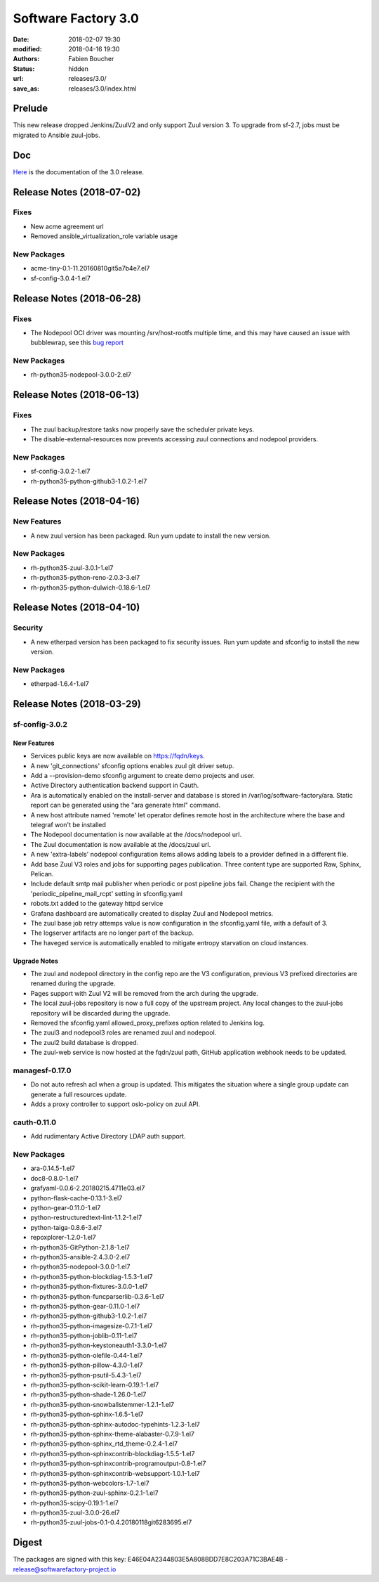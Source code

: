 Software Factory 3.0
####################

:date: 2018-02-07 19:30
:modified: 2018-04-16 19:30
:authors: Fabien Boucher
:status: hidden
:url: releases/3.0/
:save_as: releases/3.0/index.html

Prelude
-------

This new release dropped Jenkins/ZuulV2 and only support Zuul version 3.
To upgrade from sf-2.7, jobs must be migrated to Ansible zuul-jobs.

Doc
---

Here_ is the documentation of the 3.0 release.

.. _Here: {filename}/docs/3.0/index.html

Release Notes (2018-07-02)
--------------------------

Fixes
~~~~~

- New acme agreement url
- Removed ansible_virtualization_role variable usage

New Packages
~~~~~~~~~~~~

- acme-tiny-0.1-11.20160810git5a7b4e7.el7
- sf-config-3.0.4-1.el7


Release Notes (2018-06-28)
--------------------------

Fixes
~~~~~

- The Nodepool OCI driver was mounting /srv/host-rootfs multiple time, and
  this may have caused an issue with bubblewrap, see this
  `bug report <https://github.com/projectatomic/bubblewrap/issues/273>`_

New Packages
~~~~~~~~~~~~

- rh-python35-nodepool-3.0.0-2.el7


Release Notes (2018-06-13)
--------------------------

Fixes
~~~~~

- The zuul backup/restore tasks now properly save the scheduler private keys.
- The disable-external-resources now prevents accessing zuul connections
  and nodepool providers.

New Packages
~~~~~~~~~~~~

- sf-config-3.0.2-1.el7
- rh-python35-python-github3-1.0.2-1.el7


Release Notes (2018-04-16)
--------------------------

New Features
~~~~~~~~~~~~

- A new zuul version has been packaged.
  Run yum update to install the new version.


New Packages
~~~~~~~~~~~~

- rh-python35-zuul-3.0.1-1.el7
- rh-python35-python-reno-2.0.3-3.el7
- rh-python35-python-dulwich-0.18.6-1.el7


Release Notes (2018-04-10)
--------------------------

Security
~~~~~~~~

- A new etherpad version has been packaged to fix security issues.
  Run yum update and sfconfig to install the new version.


New Packages
~~~~~~~~~~~~

- etherpad-1.6.4-1.el7


Release Notes (2018-03-29)
--------------------------

sf-config-3.0.2
~~~~~~~~~~~~~~~

New Features
............

- Services public keys are now available on https://fqdn/keys.
- A new 'git_connections' sfconfig options enables zuul git driver setup.
- Add a --provision-demo sfconfig argument to create demo projects and user.
- Active Directory authentication backend support in Cauth.
- Ara is automatically enabled on the install-server and database is stored in
  /var/log/software-factory/ara. Static report can be generated using
  the "ara generate html" command.
- A new host attribute named 'remote' let operator defines remote host in
  the architecture where the base and telegraf won't be installed
- The Nodepool documentation is now available at the /docs/nodepool url.
- The Zuul documentation is now available at the /docs/zuul url.
- A new 'extra-labels' nodepool configuration items allows adding labels to
  a provider defined in a different file.
- Add base Zuul V3 roles and jobs for supporting pages publication.
  Three content type are supported Raw, Sphinx, Pelican.
- Include default smtp mail publisher when periodic or post pipeline jobs fail.
  Change the recipient with the 'periodic_pipeline_mail_rcpt' setting
  in sfconfig.yaml
- robots.txt added to the gateway httpd service
- Grafana dashboard are automatically created to
  display Zuul and Nodepool metrics.
- The zuul base job retry attemps value is now configuration in the
  sfconfig.yaml file, with a default of 3.
- The logserver artifacts are no longer part of the backup.
- The haveged service is automatically enabled to mitigate entropy starvation
  on cloud instances.

Upgrade Notes
.............

- The zuul and nodepool directory in the config repo are the V3 configuration,
  previous V3 prefixed directories are renamed during the upgrade.
- Pages support with Zuul V2 will be removed from the arch during the upgrade.
- The local zuul-jobs repository is now a full copy of the upstream project.
  Any local changes to the zuul-jobs repository will be discarded during the
  upgrade.
- Removed the sfconfig.yaml allowed_proxy_prefixes option related to Jenkins
  log.
- The zuul3 and nodepool3 roles are renamed zuul and nodepool.
- The zuul2 build database is dropped.
- The zuul-web service is now hosted at the fqdn/zuul path, GitHub application
  webhook needs to be updated.


managesf-0.17.0
~~~~~~~~~~~~~~~
- Do not auto refresh acl when a group is updated. This mitigates the
  situation where a single group update can generate a full resources update.
- Adds a proxy controller to support oslo-policy on zuul API.


cauth-0.11.0
~~~~~~~~~~~~
- Add rudimentary Active Directory LDAP auth support.


New Packages
~~~~~~~~~~~~

- ara-0.14.5-1.el7
- doc8-0.8.0-1.el7
- grafyaml-0.0.6-2.20180215.4711e03.el7
- python-flask-cache-0.13.1-3.el7
- python-gear-0.11.0-1.el7
- python-restructuredtext-lint-1.1.2-1.el7
- python-taiga-0.8.6-3.el7
- repoxplorer-1.2.0-1.el7
- rh-python35-GitPython-2.1.8-1.el7
- rh-python35-ansible-2.4.3.0-2.el7
- rh-python35-nodepool-3.0.0-1.el7
- rh-python35-python-blockdiag-1.5.3-1.el7
- rh-python35-python-fixtures-3.0.0-1.el7
- rh-python35-python-funcparserlib-0.3.6-1.el7
- rh-python35-python-gear-0.11.0-1.el7
- rh-python35-python-github3-1.0.2-1.el7
- rh-python35-python-imagesize-0.7.1-1.el7
- rh-python35-python-joblib-0.11-1.el7
- rh-python35-python-keystoneauth1-3.3.0-1.el7
- rh-python35-python-olefile-0.44-1.el7
- rh-python35-python-pillow-4.3.0-1.el7
- rh-python35-python-psutil-5.4.3-1.el7
- rh-python35-python-scikit-learn-0.19.1-1.el7
- rh-python35-python-shade-1.26.0-1.el7
- rh-python35-python-snowballstemmer-1.2.1-1.el7
- rh-python35-python-sphinx-1.6.5-1.el7
- rh-python35-python-sphinx-autodoc-typehints-1.2.3-1.el7
- rh-python35-python-sphinx-theme-alabaster-0.7.9-1.el7
- rh-python35-python-sphinx_rtd_theme-0.2.4-1.el7
- rh-python35-python-sphinxcontrib-blockdiag-1.5.5-1.el7
- rh-python35-python-sphinxcontrib-programoutput-0.8-1.el7
- rh-python35-python-sphinxcontrib-websupport-1.0.1-1.el7
- rh-python35-python-webcolors-1.7-1.el7
- rh-python35-python-zuul-sphinx-0.2.1-1.el7
- rh-python35-scipy-0.19.1-1.el7
- rh-python35-zuul-3.0.0-26.el7
- rh-python35-zuul-jobs-0.1-0.4.20180118git6283695.el7


Digest
------

The packages are signed with this key:
E46E04A2344803E5A808BDD7E8C203A71C3BAE4B - release@softwarefactory-project.io

.. raw:: html

  <pre>
  -----BEGIN PGP SIGNED MESSAGE-----
  Hash: SHA1

  1d3f7a4fdda55931f42b7e4e72bf1fa32b038a9f3e0317429ed02f06ca6b6260  sf-release-3.0.0-1.el7.noarch.rpm
  -----BEGIN PGP SIGNATURE-----
  Version: GnuPG v2.0.22 (GNU/Linux)

  iQIcBAEBAgAGBQJalUtsAAoJEOjCA6ccO65LoMIP/1unNgpjJSHxt5IXhb7xZl9l
  QxUgy9ou1SRmZz8WNlGpK4n+eHaSqCjVVhTyAhiI702RMDp86uGks2cse7hYpCVn
  tQMRENvv8/srTj+A0EwyKxVFDE5jZex/RqybSu7SkvcDApk38d42VHlV0vqoYVuW
  mAXzbo6JW9nwFJ1KpnsliHT9qsSBvhFflP04OiiH5F5eS1DwhdAefVAtEaMQJ6Cj
  LKi3D9an2DrWBp+0obwI8GZXvYZCK8fXhUYRdso5dQV3P6A/ayF6568yyaMxzFwo
  tgV27qqfWDDylqGLqklaNckj8mrPrIo2rSzoDNEhQrctcJ6/AZ84S/9cGTASWV4u
  zpglWtCwmfeVZVU88Fsa+3l9h8nOunoXzLNyy3rkSSDne5KWT6VSuNkI5Slb78tW
  t3HP7vA0qQ49dhn2EbnubVP11PGwGqWG7ZVa58cVtN/Hn0DS9C1Tkv/HYUOoKOW3
  ecpO44fWjdtHD2ZuN1LmMZUSfqZdONM1R+jAHXKfx+SlPITx5mDkVcWF+BxxsAMd
  5jPVZKaFPA0Y//fYko+FxPeeKi9+NBNcsJntcgHRuNKXqNtcBTM+HcoCY9uYfAxE
  1CT4l8iFpeUdvX5XCuIYBSEgzgZkfS2x2UXI0UCpTIPh33AqpFisMIcwwYwFMVFW
  j4GlUziWYGZQ48ts+VOt
  =aE6H
  -----END PGP SIGNATURE-----
  </pre>
